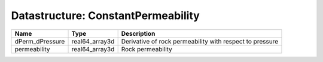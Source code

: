Datastructure: ConstantPermeability
===================================

=============== ============== ======================================================== 
Name            Type           Description                                              
=============== ============== ======================================================== 
dPerm_dPressure real64_array3d Derivative of rock permeability with respect to pressure 
permeability    real64_array3d Rock permeability                                        
=============== ============== ======================================================== 


